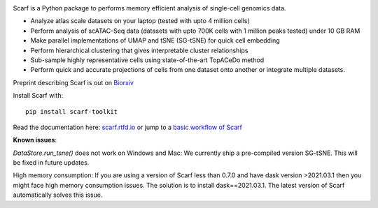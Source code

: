 |PyPI| |Docs| |Gitter| |commits-latest| |pypi-downloads|

|IMG1|


.. |PyPI| image:: https://img.shields.io/pypi/v/scarf-toolkit.svg
         :target: https://pypi.org/project/scarf-toolkit
.. |Docs| image:: https://readthedocs.org/projects/scarf/badge/?version=latest
         :target: https://scarf.readthedocs.io
.. |Gitter| image:: https://badges.gitter.im/scarf-toolkit/community.svg
           :target: https://gitter.im/scarf-toolkit/community?utm_source=badge&utm_medium=badge&utm_campaign=pr-badge&utm_content=badge
.. |commits-latest| image:: https://img.shields.io/github/last-commit/parashardhapola/scarf
                   :target: https://github.com/parashardhapola/scarf/commit/master
                   :alt: GitHub last commit
.. |pypi-downloads| image:: https://img.shields.io/pypi/dm/scarf-toolkit
                   :target: https://pypi.org/project/scarf-toolkit/
                   :alt: PyPI - Downloads

.. |IMG1| image:: docs/source/_static/scarf_logo.svg
         :width: 75%


Scarf is a Python package to performs memory efficient analysis of single-cell genomics data.

- Analyze atlas scale datasets on your laptop (tested with upto 4 million cells)
- Perform analysis of scATAC-Seq data (datasets with upto 700K cells with 1 million peaks tested) under 10 GB RAM
- Make parallel implementations of UMAP and tSNE (SG-tSNE) for quick cell embedding
- Perform hierarchical clustering that gives interpretable cluster relationships
- Sub-sample highly representative cells using state-of-the-art TopACeDo method
- Perform quick and accurate projections of cells from one dataset onto another or integrate multiple datasets.

Preprint describing Scarf is out on `Biorxiv`_

Install Scarf with::

    pip install scarf-toolkit

Read the documentation here: `scarf.rtfd.io`_ or jump to a `basic workflow of Scarf`_

.. _scarf.rtfd.io: http://scarf.rtfd.io
.. _basic workflow of Scarf: https://scarf.readthedocs.io/en/latest/vignettes/basic_tutorial_scRNAseq.html
.. _Biorxiv: https://www.biorxiv.org/content/10.1101/2021.05.02.441899v1

**Known issues**:

`DataStore.run_tsne()` does not work on Windows and Mac: We currently ship a pre-compiled version SG-tSNE. This will be
fixed in future updates.

High memory consumption: If you are using a version of Scarf less than 0.7.0 and have dask version >2021.03.1
then you might face high memory consumption issues. The solution is to install dask==2021.03.1. The
latest version of Scarf automatically solves this issue.
